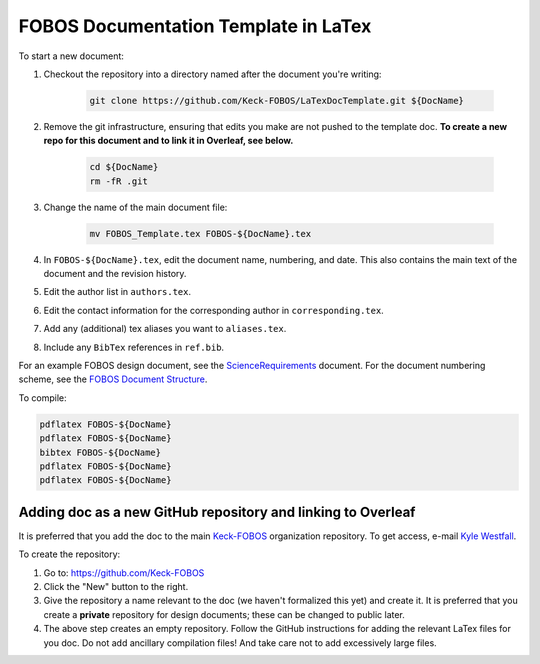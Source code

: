
.. _Keck-FOBOS: https://github.com/Keck-FOBOS
.. _Kyle Westfall: westfall@ucolick.org
.. _ScienceRequirements: https://github.com/Keck-FOBOS/ScienceRequirements
.. _FOBOS Document Structure: https://uco.atlassian.net/wiki/spaces/FOB/pages/405700609/Document+Structure

FOBOS Documentation Template in LaTex
-------------------------------------

To start a new document:

1. Checkout the repository into a directory named after the document
   you're writing:

    .. code-block::

        git clone https://github.com/Keck-FOBOS/LaTexDocTemplate.git ${DocName}

2. Remove the git infrastructure, ensuring that edits you make are not
   pushed to the template doc.  **To create a new repo for this document
   and to link it in Overleaf, see below.**

    .. code-block::

        cd ${DocName}
        rm -fR .git

3. Change the name of the main document file:

    .. code-block::

        mv FOBOS_Template.tex FOBOS-${DocName}.tex

4. In ``FOBOS-${DocName}.tex``, edit the document name, numbering, and
   date.  This also contains the main text of the document and the
   revision history.

5. Edit the author list in ``authors.tex``.

6. Edit the contact information for the corresponding author in
   ``corresponding.tex``.

7. Add any (additional) tex aliases you want to ``aliases.tex``.

8. Include any ``BibTex`` references in ``ref.bib``.


For an example FOBOS design document, see the `ScienceRequirements`_
document.  For the document numbering scheme, see the `FOBOS Document
Structure`_.

To compile:

.. code-block::

    pdflatex FOBOS-${DocName}
    pdflatex FOBOS-${DocName}
    bibtex FOBOS-${DocName}
    pdflatex FOBOS-${DocName}
    pdflatex FOBOS-${DocName}


Adding doc as a new GitHub repository and linking to Overleaf
=============================================================

It is preferred that you add the doc to the main `Keck-FOBOS`_
organization repository.  To get access, e-mail `Kyle Westfall`_.

To create the repository:

1. Go to: https://github.com/Keck-FOBOS

2. Click the "New" button to the right.

3. Give the repository a name relevant to the doc (we haven't formalized
   this yet) and create it.  It is preferred that you create a
   **private** repository for design documents; these can be changed to
   public later.

4. The above step creates an empty repository.  Follow the GitHub
   instructions for adding the relevant LaTex files for you doc.  Do
   not add ancillary compilation files!  And take care not to add
   excessively large files.



